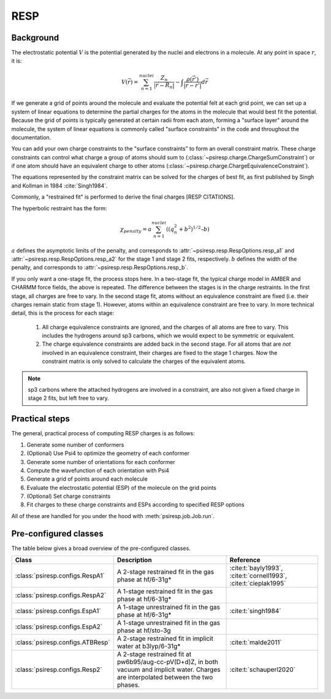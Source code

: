 RESP
====

----------
Background
----------

The electrostatic potential :math:`V` is the potential generated
by the nuclei and electrons in a molecule.
At any point in space :math:`r`, it is:

.. math::
    V(\vec{r}) = \sum_{n=1}^{nuclei} \frac{Z_n}{|\vec{r} - \vec{R}_n|} - \int \frac{\rho(\vec{r’})}{|\vec{r} - \vec{r’}|} d\vec{r}

If we generate a grid of points around the molecule and evaluate the
potential felt at each grid point, we can set up a system of linear
equations to determine the partial charges for the atoms in the
molecule that would best fit the potential. Because the grid of points
is typically generated at certain radii from each atom, forming a 
"surface layer" around the molecule, the system of linear
equations is commonly called "surface constraints" in the code and
throughout the documentation.

You can add your own charge constraints to the "surface constraints"
to form an overall constraint matrix. These charge constraints can
control what charge a group of atoms should sum to 
(:class:`~psiresp.charge.ChargeSumConstraint`) or if one atom
should have an equivalent charge to other atoms
(:class:`~psiresp.charge.ChargeEquivalenceConstraint`).

The equations represented by the constraint matrix
can be solved for the charges of best fit,
as first published by Singh and Kollman in 1984 :cite:`Singh1984`.

Commonly, a "restrained fit" is performed to derive the final charges [RESP CITATIONS].

The hyperbolic restraint has the form:

.. math::

    \chi_{penalty} = a\sum_{n=1}^{nuclei} ((q_{n}^{2} + b^2)^{1/2} – b)


:math:`a` defines the asymptotic limits of the penalty, and corresponds to
:attr:`~psiresp.resp.RespOptions.resp_a1` and
:attr:`~psiresp.resp.RespOptions.resp_a2` for the stage 1 and stage 2
fits, respectively.
:math:`b` defines the width of the penalty, and corresponds to
:attr:`~psiresp.resp.RespOptions.resp_b`.

If you only want a one-stage fit, the process stops here.
In a two-stage fit, the typical charge model in AMBER and CHARMM
force fields, the above is repeated. The difference between the
stages is in the charge restraints. In the first stage, all charges
are free to vary. In the second stage fit, atoms without an equivalence
constraint are fixed (i.e. their charges remain static from stage 1).
However, atoms within an equivalence constraint are free to vary.
In more technical detail, this is the process for each stage:

    1. All charge equivalence constraints are ignored,
       and the charges of all atoms are free to vary.
       This includes the hydrogens around sp3 carbons,
       which we would expect to be symmetric or equivalent.
    2. The charge equivalence constraints are added back in the
       second stage. For all atoms that are *not* involved in
       an equivalence constraint, their charges are fixed to
       the stage 1 charges. Now the constraint matrix is only
       solved to calculate the charges of the equivalent atoms.
       

.. note::

    sp3 carbons where the attached hydrogens are involved in a constraint,
    are also not given a fixed charge in stage 2 fits, but left free to vary.




---------------
Practical steps
---------------

The general, practical process of computing RESP charges is as follows:

#. Generate some number of conformers
#. (Optional) Use Psi4 to optimize the geometry of each conformer
#. Generate some number of orientations for each conformer
#. Compute the wavefunction of each orientation with Psi4
#. Generate a grid of points around each molecule
#. Evaluate the electrostatic potential (ESP) of the molecule on the grid points
#. (Optional) Set charge constraints
#. Fit charges to these charge constraints and ESPs according to specified RESP options


All of these are handled for you under the hood with :meth:`psiresp.job.Job.run`.


----------------------
Pre-configured classes
----------------------

The table below gives a broad overview of the pre-configured classes.

+----------------------------------+------------------------------------+-------------------------+
| Class                            | Description                        | Reference               |
+==================================+====================================+=========================+
| :class:`psiresp.configs.RespA1`  | A 2-stage restrained fit           | :cite:t:`bayly1993`,    |
|                                  | in the gas phase at hf/6-31g*      | :cite:t:`cornell1993`,  |
|                                  |                                    | :cite:t:`cieplak1995`   |
+----------------------------------+------------------------------------+-------------------------+
| :class:`psiresp.configs.RespA2`  | A 1-stage restrained fit           |                         |
|                                  | in the gas phase at hf/6-31g*      |                         |
+----------------------------------+------------------------------------+-------------------------+
| :class:`psiresp.configs.EspA1`   | A 1-stage unrestrained fit         | :cite:t:`singh1984`     |
|                                  | in the gas phase at hf/6-31g*      |                         |
+----------------------------------+------------------------------------+-------------------------+
| :class:`psiresp.configs.EspA2`   | A 1-stage unrestrained fit         |                         |
|                                  | in the gas phase at hf/sto-3g      |                         |
+----------------------------------+------------------------------------+-------------------------+
| :class:`psiresp.configs.ATBResp` | A 2-stage restrained fit in        | :cite:t:`malde2011`     |
|                                  | implicit water at b3lyp/6-31g*     |                         |
+----------------------------------+------------------------------------+-------------------------+
| :class:`psiresp.configs.Resp2`   | A 2-stage restrained fit           | :cite:t:`schauperl2020` |
|                                  | at pw6b95/aug-cc-pV(D+d)Z,         |                         |
|                                  | in both vacuum and implicit water. |                         |
|                                  | Charges are interpolated           |                         |
|                                  | between the two phases.            |                         |
+----------------------------------+------------------------------------+-------------------------+
